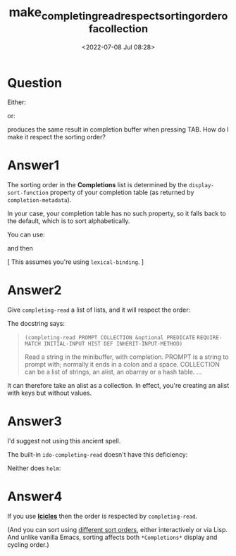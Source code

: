 # -*- eval: (setq org-download-image-dir (concat default-directory "./static/make_completing_read_respect_sorting_order_of_a_collection/")); -*-
:PROPERTIES:
:ID:       988986A6-DC1E-4BED-A273-102BE96B28E1
:END:
#+LATEX_CLASS: my-article
#+DATE: <2022-07-08 Jul 08:28>
#+TITLE: make_completing_read_respect_sorting_order_of_a_collection

* Question
  :PROPERTIES:
  :CUSTOM_ID: question
  :END:
Either:

#+BEGIN_SRC emacs-lisp :results raw drawer values list :exports no-eval
(completing-read "test: " '("a" "b" "c"))
#+END_SRC

or:

#+BEGIN_SRC emacs-lisp :results raw drawer values list :exports no-eval
(completing-read "test: " '("c" "b" "a"))
#+END_SRC

produces the same result in completion buffer when pressing TAB. How do I make it respect the sorting order?

* Answer1
  :PROPERTIES:
  :CUSTOM_ID: answer1
  :END:

The sorting order in the *Completions* list is determined by the =display-sort-function=
property of your completion table (as returned by =completion-metadata=).

In your case, your completion table has no such property, so it falls back to the default, which is to sort alphabetically.

You can use:

#+BEGIN_SRC emacs-lisp :results raw drawer values list :exports no-eval
(defun my-presorted-completion-table (completions)
  (lambda (string pred action)
    (if (eq action 'metadata)
        `(metadata (display-sort-function . ,#'identity))
      (complete-with-action action completions string pred))))
#+END_SRC

and then

#+BEGIN_SRC emacs-lisp :results raw drawer values list :exports no-eval
(completing-read "test: " (my-presorted-completion-table '("a" "b" "c")))
#+END_SRC

#+BEGIN_SRC emacs-lisp :results raw drawer values list :exports no-eval

#+END_SRC

[ This assumes you're using =lexical-binding=. ]

* Answer2
  :PROPERTIES:
  :CUSTOM_ID: answer2
  :END:

Give =completing-read= a list of lists, and it will respect the order:

#+BEGIN_SRC emacs-lisp :results raw drawer values list :exports no-eval
(completing-read "test: " '(("a") ("b") ("c")))
(completing-read "test: " '(("c") ("b") ("a")))
#+END_SRC

The docstring says:

#+begin_quote
  =(completing-read PROMPT COLLECTION &optional PREDICATE=
  =REQUIRE-MATCH INITIAL-INPUT HIST DEF INHERIT-INPUT-METHOD)=

  Read a string in the minibuffer, with completion. PROMPT is a string
  to prompt with; normally it ends in a colon and a space. COLLECTION
  can be a list of strings, an alist, an obarray or a hash table. ...
#+end_quote

It can therefore take an alist as a collection. In effect, you're creating an alist with keys but without values.

* Answer3
  :PROPERTIES:
  :CUSTOM_ID: answer3
  :END:

I'd suggest not using this ancient spell.

The built-in =ido-completing-read= doesn't have this deficiency:

#+BEGIN_SRC emacs-lisp :results raw drawer values list :exports no-eval
(ido-completing-read "test: " '("a" "b" "c"))
(ido-completing-read "test: " '("c" "b" "a"))
#+END_SRC

Neither does =helm=:

#+BEGIN_SRC emacs-lisp :results raw drawer values list :exports no-eval
(helm :sources
      `((name . "test: ")
        (candidates . ("a" "b" "c"))))
(helm :sources
      `((name . "test: ")
        (candidates . ("c" "b" "a"))))
#+END_SRC

* Answer4
  :PROPERTIES:
  :CUSTOM_ID: answer4
  :END:

If you use [[http://www.emacswiki.org/emacs/Icicles][*Icicles*]] then the order is respected by =completing-read=.

(And you can sort using [[http://www.emacswiki.org/emacs/Icicles_-_Sorting_Candidates][different sort orders]], either interactively or via Lisp. And unlike vanilla Emacs, 
sorting affects both =*Completions*= display and cycling order.)
